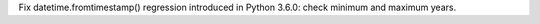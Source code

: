 Fix datetime.fromtimestamp() regression introduced in Python 3.6.0: check
minimum and maximum years.
